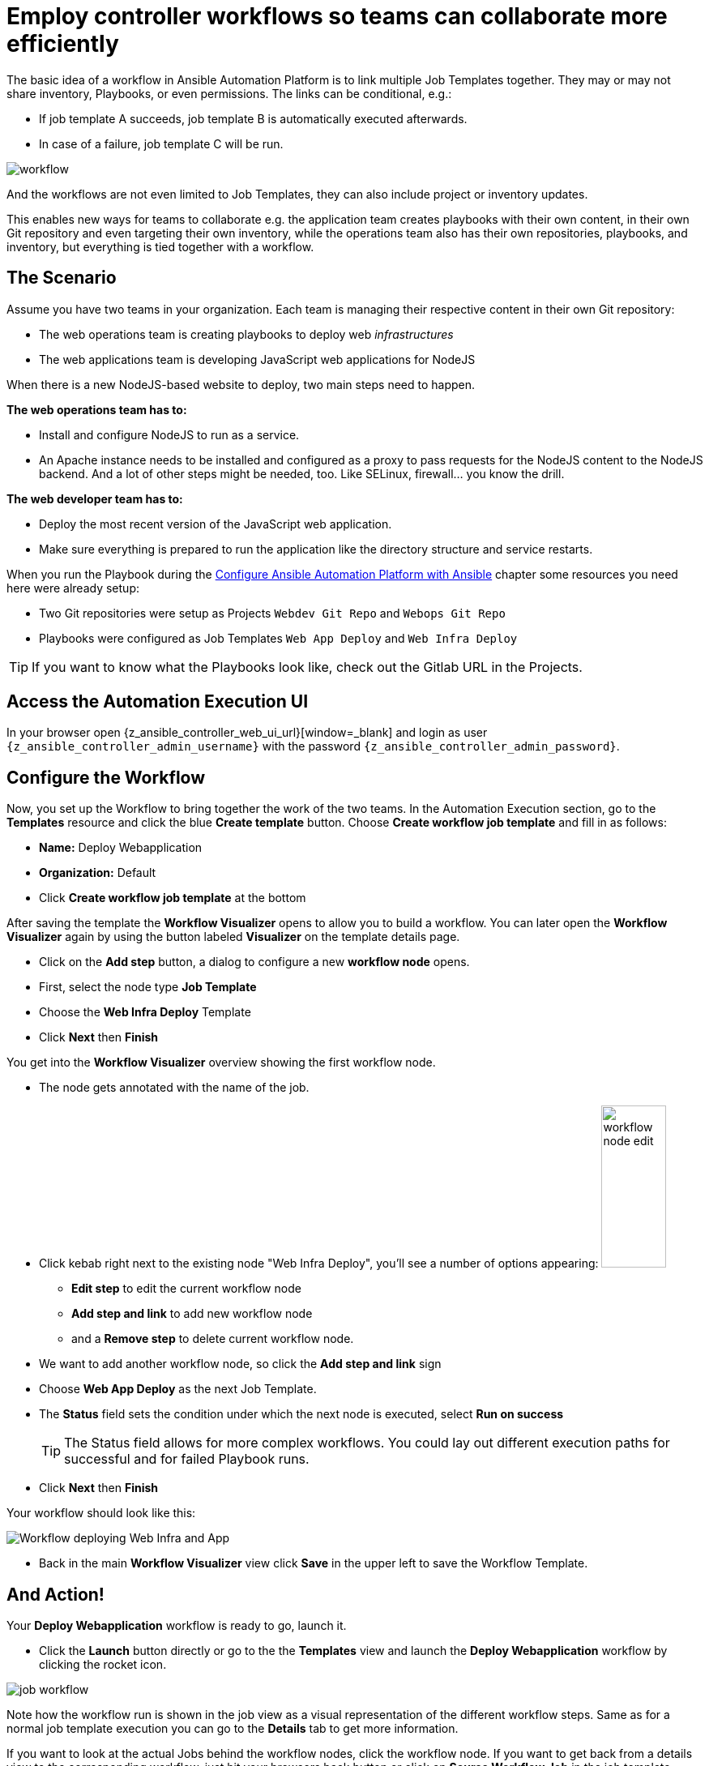 # Employ controller workflows so teams can collaborate more efficiently

The basic idea of a workflow in Ansible Automation Platform is to link multiple Job Templates together. They may or may not share inventory, Playbooks, or even permissions. The links can be conditional, e.g.:

- If job template A succeeds, job template B is automatically executed afterwards.
- In case of a failure, job template C will be run.

image:workflow.png[]

And the workflows are not even limited to Job Templates, they can also include project or inventory updates.

This enables new ways for teams to collaborate e.g. the application team creates playbooks with their own content, in their own Git repository and even targeting their own inventory, while the operations team also has their own repositories, playbooks, and inventory, but everything is tied together with a workflow.

== The Scenario

Assume you have two teams in your organization.
Each team is managing their respective content in their own Git repository:

- The web operations team is creating playbooks to deploy web _infrastructures_
- The web applications team is developing JavaScript web applications for NodeJS

When there is a new NodeJS-based website to deploy, two main steps need to happen.

**The web operations team has to:**

- Install and configure NodeJS to run as a service.
- An Apache instance needs to be installed and configured as a proxy to pass requests for the NodeJS content to the NodeJS backend. And a lot of other steps might be needed, too. Like SELinux, firewall... you know the drill.

**The web developer team has to:**

- Deploy the most recent version of the JavaScript web application.
- Make sure everything is prepared to run the application like the directory structure and service restarts.

When you run the Playbook during the xref:module-01.adoc[Configure Ansible Automation Platform with Ansible] chapter some resources you need here were already setup:

- Two Git repositories were setup as Projects `Webdev Git Repo` and `Webops Git Repo`
- Playbooks were configured as Job Templates `Web App Deploy` and `Web Infra Deploy`

TIP: If you want to know what the Playbooks look like, check out the Gitlab URL in the Projects.

== Access the Automation Execution UI

In your browser open {z_ansible_controller_web_ui_url}[window=_blank] and login as user `{z_ansible_controller_admin_username}` with the password `{z_ansible_controller_admin_password}`.

== Configure the Workflow

Now, you set up the Workflow to bring together the work of the two teams.
In the Automation Execution section, go to the **Templates** resource and click the blue **Create template** button.
Choose **Create workflow job template** and fill in as follows:

- **Name:** Deploy Webapplication
- **Organization:** Default
- Click **Create workflow job template** at the bottom

After saving the template the **Workflow Visualizer** opens to allow you to build a workflow. You can later open the **Workflow Visualizer** again by using the button labeled **Visualizer** on the template details page.

- Click on the **Add step** button, a dialog to configure a new **workflow node** opens.
- First, select the node type **Job Template**
- Choose the **Web Infra Deploy** Template
- Click **Next** then **Finish**

You get into the **Workflow Visualizer** overview showing the first workflow node.

// FIXME: we need to fix the screenshot and the explanations
- The node gets annotated with the name of the job.
- Click kebab right next to the existing node "Web Infra Deploy", you’ll see a number of options appearing:
image:workflow-node-edit.png[width="80",height="200",float="right"]
** **Edit step** to edit the current workflow node
** **Add step and link** to add new workflow node
** and a **Remove step** to delete current workflow node.

- We want to add another workflow node, so click the **Add step and link** sign
- Choose **Web App Deploy** as the next Job Template.
- The **Status** field sets the condition under which the next node is executed, select **Run on success**
+
TIP: The Status field allows for more complex workflows. You could lay out different execution paths for successful and for failed Playbook runs.

- Click **Next** then **Finish**

Your workflow should look like this:

// FIXME: we need a new screenshot for this one
image::webapplication-workflow.png[Workflow deploying Web Infra and App]

- Back in the main **Workflow Visualizer** view click **Save** in the upper left to save the Workflow Template.

== And Action!

Your **Deploy Webapplication** workflow is ready to go, launch it.

- Click the **Launch** button directly or go to the the **Templates** view and launch the **Deploy Webapplication** workflow by clicking the rocket icon.

image::job_workflow.png[]

Note how the workflow run is shown in the job view as a visual representation of the different workflow steps. Same as for a normal job template execution you can go to the **Details** tab to get more information.

If you want to look at the actual Jobs behind the workflow nodes, click the workflow node. If you want to get back from a details view to the corresponding workflow, just hit your browsers back button or click on **Source Workflow Job** in the job template details.

After the job has finished, check if everything worked fine. To test the NodeJS application, in your **VS Code** terminal, run:

[subs="attributes",source,bash,role=execute]
----
curl http://{node1_hostname}/nodejs
----

You should be greeted with a friendly `Hello World`. Well done!
